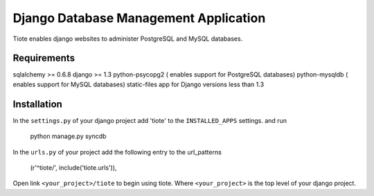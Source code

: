 ======================================
Django Database Management Application
======================================
Tiote enables django websites to administer PostgreSQL and MySQL databases.

Requirements
=============
sqlalchemy >= 0.6.8
django >= 1.3 
python-psycopg2 ( enables support for PostgreSQL databases)
python-mysqldb ( enables support for MySQL databases)
static-files app for Django versions less than 1.3

Installation
============
In the ``settings.py`` of your django project add 'tiote' to the ``INSTALLED_APPS`` settings.
and run 

		python manage.py syncdb

In the ``urls.py`` of your project add the following entry to the url_patterns

		(r'^tiote/', include('tiote.urls')),

Open link ``<your_project>/tiote`` to begin using tiote. Where ``<your_project>`` is the top level of your django project.



